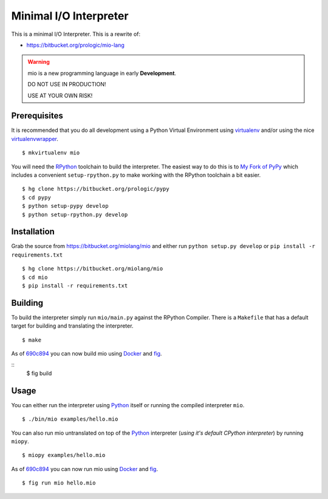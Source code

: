 .. _Python: https://www.python.org/
.. _virtualenv: https://pypy.python.org/pypi/virtualenv
.. _virtualenvwrapper: https://pypy.python.org/pypi/virtualenvwrapper
.. _Docker: https://docker.com/
.. _fig: http://www.fig.sh/


Minimal I/O Interpreter
=======================

.. image:: https://drone.io/bitbucket.org/miolang/mio/status.png
   :target: https://drone.io/bitbucket.org/miolang/mio
   :alt: Drone.io Build Status

This is a minimal I/O Interpreter. This is a rewrite of:

- https://bitbucket.org/prologic/mio-lang


.. warning:: mio is a new programming language in early **Development**.

             DO NOT USE IN PRODUCTION!
             
             USE AT YOUR OWN RISK!


Prerequisites
-------------

It is recommended that you do all development using a Python Virtual
Environment using `virtualenv`_ and/or using the nice `virtualenvwrapper`_.

::
   
    $ mkvirtualenv mio

You will need the `RPython <https://bitbucket.org/pypy/pypy>`_ toolchain
to build the interpreter. The easiest way to do this is to
`My Fork of PyPy <https://bitbucket.org/prologic/pypy>`_ which includes
a convenient ``setup-rpython.py`` to make working with the RPython toolchain
a bit easier.

::
    
    $ hg clone https://bitbucket.org/prologic/pypy
    $ cd pypy
    $ python setup-pypy develop
    $ python setup-rpython.py develop


Installation
------------

Grab the source from https://bitbucket.org/miolang/mio and either
run ``python setup.py develop`` or ``pip install -r requirements.txt``

::
    
    $ hg clone https://bitbucket.org/miolang/mio
    $ cd mio
    $ pip install -r requirements.txt


Building
--------

To build the interpreter simply run ``mio/main.py`` against the RPython
Compiler. There is a ``Makefile`` that has a default target for building
and translating the interpreter.

::
    
    $ make

As of `690c894 <https://bitbucket.org/miolang/mio/commits/690c894>`_ you can
now build mio using `Docker`_ and `fig`_.

::
    $ fig build


Usage
-----

You can either run the interpreter using `Python`_ itself or running the
compiled interpreter ``mio``.

::
    
    $ ./bin/mio examples/hello.mio

You can also run mio untranslated on top of the `Python`_ interpreter
(*using it's default CPython interpreter*) by running ``miopy``.

::
    
    $ miopy examples/hello.mio

As of `690c894 <https://bitbucket.org/miolang/mio/commits/690c894>`_ you can
now run mio using `Docker`_ and `fig`_.

::
    
    $ fig run mio hello.mio
